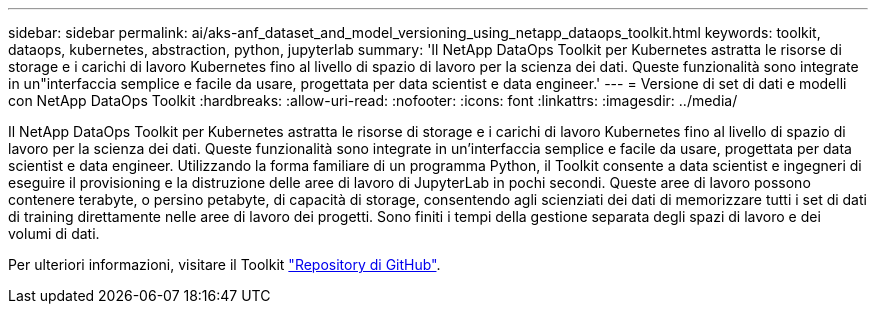 ---
sidebar: sidebar 
permalink: ai/aks-anf_dataset_and_model_versioning_using_netapp_dataops_toolkit.html 
keywords: toolkit, dataops, kubernetes, abstraction, python, jupyterlab 
summary: 'Il NetApp DataOps Toolkit per Kubernetes astratta le risorse di storage e i carichi di lavoro Kubernetes fino al livello di spazio di lavoro per la scienza dei dati. Queste funzionalità sono integrate in un"interfaccia semplice e facile da usare, progettata per data scientist e data engineer.' 
---
= Versione di set di dati e modelli con NetApp DataOps Toolkit
:hardbreaks:
:allow-uri-read: 
:nofooter: 
:icons: font
:linkattrs: 
:imagesdir: ../media/


[role="lead"]
Il NetApp DataOps Toolkit per Kubernetes astratta le risorse di storage e i carichi di lavoro Kubernetes fino al livello di spazio di lavoro per la scienza dei dati. Queste funzionalità sono integrate in un'interfaccia semplice e facile da usare, progettata per data scientist e data engineer. Utilizzando la forma familiare di un programma Python, il Toolkit consente a data scientist e ingegneri di eseguire il provisioning e la distruzione delle aree di lavoro di JupyterLab in pochi secondi. Queste aree di lavoro possono contenere terabyte, o persino petabyte, di capacità di storage, consentendo agli scienziati dei dati di memorizzare tutti i set di dati di training direttamente nelle aree di lavoro dei progetti. Sono finiti i tempi della gestione separata degli spazi di lavoro e dei volumi di dati.

Per ulteriori informazioni, visitare il Toolkit https://github.com/NetApp/netapp-data-science-toolkit["Repository di GitHub"^].
